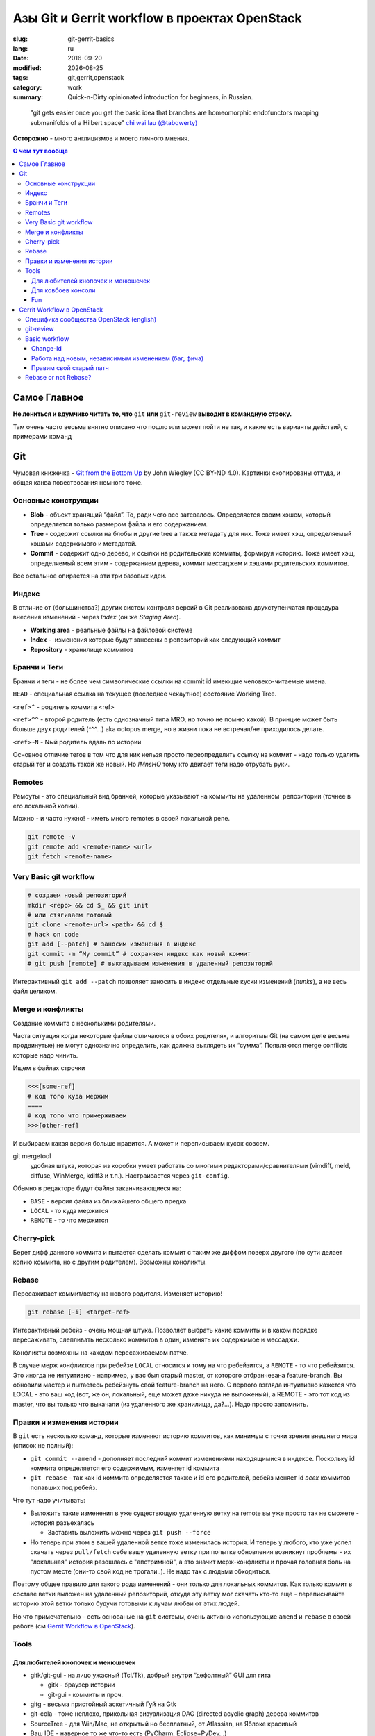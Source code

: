 ##############################################
Азы Git и Gerrit workflow в проектах OpenStack
##############################################

.. |date| date::

:slug: git-gerrit-basics
:lang: ru
:date: 2016-09-20
:modified: |date|
:tags: git,gerrit,openstack
:category: work
:summary: Quick-n-Dirty opinionated introduction for beginners, in Russian.

..

    "git gets easier once you get the basic idea
    that branches are homeomorphic endofunctors
    mapping submanifolds of a Hilbert space"
    `chi wai lau (@tabqwerty) <https://twitter.com/tabqwerty/status/45611899953491968>`_

**Осторожно** - много англицизмов и моего личного мнения.

.. contents:: О чем тут вообще

Самое Главное
=============
**Не лениться и вдумчиво читать то, что** ``git`` **или** ``git-review``
**выводит в командную строку.**

Там очень часто весьма внятно описано что пошло или может пойти не так,
и какие есть варианты действий, с примерами команд

Git
===

Чумовая книжечка -
`Git from the Bottom Up <http://jwiegley.github.io/git-from-the-bottom-up/>`_
by John Wiegley (CC BY-ND 4.0).
Картинки скопированы оттуда, и общая канва повествования немного тоже.

Основные конструкции
--------------------

.. image:: {filename}/images/git-gerrit-basics/commits.png
   :alt: кирпичики Гита

* **Blob** - объект хранящий “файл”.
  То, ради чего все затевалось.
  Определяется своим хэшем, который определяется только размером файла
  и его содержанием.
* **Tree** - содержит ссылки на блобы и другие tree а также метадату для них.
  Тоже имеет хэш, определяемый хэшами содержимого и метадатой.
* **Commit** - содержит одно дерево, и ссылки на родительские коммиты,
  формируя историю.
  Тоже имеет хэш, определяемый всем этим - содержанием дерева,
  коммит мессаджем и хэшами родительских коммитов.

Все остальное опирается на эти три базовых идеи.

Индекс
------
В отличие от (большинства?) других систем контроля версий в Git реализована
двухступенчатая процедура внесения изменений - через *Index*
(он же *Staging Area*).

.. image:: {filename}/images/git-gerrit-basics/lifecycle.png
   :alt: основы основ

* **Working area** - реальные файлы на файловой системе
* **Index** -  изменения которые будут занесены в репозиторий как следующий
  коммит
* **Repository** - хранилище коммитов

Бранчи и Теги
-------------
Бранчи и теги - не более чем символические ссылки на commit id
имеющие человеко-читаемые имена.

``HEAD`` - специальная ссылка на текущее (последнее чекаутное)
состояние Working Tree.

``<ref>^`` - родитель коммита <ref>

``<ref>^^`` - второй родитель (есть однозначный типа MRO,
но точно не помню какой).
В принцие может быть больше двух родителей (^^^...) aka octopus merge,
но в жизни пока не встречал/не приходилось делать.

``<ref>~N`` - Nый родитель вдаль по истории

Основное отличие тегов в том что для них нельзя просто переопределить
ссылку на коммит - надо только удалить старый тег и создать такой же новый.
Но *IMnsHO* тому кто двигает теги надо отрубать руки.

Remotes
-------
Ремоуты - это специальный вид бранчей, которые указывают на коммиты
на удаленном  репозитории (точнее в его локальной копии).

Можно - и часто нужно! - иметь много remotes в своей локальной репе.

.. code-block:: shell

    git remote -v
    git remote add <remote-name> <url>
    git fetch <remote-name> 

Very Basic git workflow
-----------------------

.. code-block:: shell

    # создаем новый репозиторий
    mkdir <repo> && cd $_ && git init
    # или стягиваем готовый
    git clone <remote-url> <path> && cd $_
    # hack on code
    git add [--patch] # заносим изменения в индекс
    git commit -m “My commit” # сохраняем индекс как новый коммит
    # git push [remote] # выкладываем изменения в удаленный репозиторий

Интерактивный ``git add --patch`` позволяет заносить в индекс отдельные
куски изменений (*hunks*), а не весь файл целиком.

Mergе и конфликты
-----------------
Создание коммита с несколькими родителями.

Часта ситуация когда некоторые файлы отличаются в обоих родителях,
и алгоритмы Git (на самом деле весьма продвинутые) не могут однозначно
определить, как должна выглядеть их “сумма”.
Появляются merge conflicts которые надо чинить.

Ищем в файлах строчки

.. code-block:: text

    <<<[some-ref]
    # код того куда мержим
    ====
    # код того что примерживаем
    >>>[other-ref]

И выбираем какая версия больше нравится. А может и переписываем кусок совсем.

git mergetool
    удобная штука, которая из коробки умеет работать со многими
    редакторами/сравнителями (vimdiff, meld, diffuse, WinMerge, kdiff3 и т.п.).
    Настраивается через ``git-config``.

Обычно в редакторе будут файлы заканчивающиеся на:

* ``BASE`` - версия файла из ближайшего общего предка
* ``LOCAL`` - то куда мержится
* ``REMOTE`` - то что мержится

Cherry-pick
-----------
Берет дифф данного коммита и пытается сделать коммит с таким же диффом
поверх другого (по сути делает копию коммита, но с другим родителем).
Возможны конфликты.

Rebase
------
Пересаживает коммит/ветку на нового родителя. Изменяет историю!

.. code-block:: shell

    git rebase [-i] <target-ref>

Интерактивный ребейз - очень мощная штука.
Позволяет выбрать какие коммиты и в каком порядке пересаживать,
слепливать несколько коммитов в один, изменять их содержимое и мессаджи.

Конфликты возможны на каждом пересаживаемом патче.

В случае мерж конфликтов при ребейзе ``LOCAL`` относится к тому на что
ребейзится, а ``REMOTE`` - то что ребейзится.
Это иногда не интуитивно - например, у вас был старый master,
от которого отбранчевана feature-branch.
Вы обновили мастер и пытаетесь ребейзнуть свой feature-branch на него.
С первого взгляда интуитивно кажется что LOCAL - это ваш код
(вот, же он, локальный, еще может даже никуда не выложеный),
а REMOTE - это тот код из master, что вы только что выкачали
(из удаленного же хранилища, да?...).
Надо просто запомнить.


Правки и изменения истории
--------------------------

В ``git`` есть несколько команд, которые изменяют историю коммитов,
как минимум с точки зрения внешнего мира (список не полный):

* ``git commit --amend`` - дополняет последний коммит изменениями
  находящимися в индексе. Поскольку id коммита определяется его содержимым,
  изменяет id коммита
* ``git rebase`` - так как id коммита определяется также и id его родителей,
  ребейз меняет id *всех* коммитов попавших под ребейз.

Что тут надо учитывать:

* Выложить такие изменения в уже существющую удаленную ветку на remote вы уже
  просто так не сможете - история разъехалась

  * Заставить выложить можно через ``git push --force``

* Но теперь при этом в вашей удаленной ветке тоже изменилась история.
  И теперь у любого, кто уже успел скачать через ``pull/fetch`` себе вашу
  удаленную ветку при попытке обновления возникнут проблемы -
  их "локальная" история разошлась с "апстримной", а это значит мерж-конфликты
  и прочая головная боль на пустом месте (они-то свой код не трогали..).
  Не надо так с людьми обходиться.

Поэтому общее правило для такого рода изменений -
они только для локальных коммитов.
Как только коммит в составе ветки выложен на удаленный репозиторий,
откуда эту ветку мог скачать кто-то ещё - переписывайте историю этой ветки
только будучи готовыми к лучам любви от этих людей.

Но что примечательно - есть основаные на ``git`` системы, очень активно
использующие ``amend`` и ``rebase`` в своей работе
(см `Gerrit Workflow в OpenStack`_).

Tools
-----

Для любителей кнопочек и менюшечек
~~~~~~~~~~~~~~~~~~~~~~~~~~~~~~~~~~

* gitk/git-gui - на лицо ужасный (Tcl/Tk),
  добрый внутри “дефолтный” GUI для гита

  * gitk - браузер истории
  * git-gui - коммиты и проч.

* gitg - весьма пристойный аскетичный Гуй на Gtk
* git-cola - тоже неплохо,
  прикольная визуализация DAG (directed acyclic graph) дерева коммитов
* SourceTree - для Win/Mac,
  не открытый но бесплатный, от Atlassian, на Яблоке красивый
* Ваш IDE - наверное то же что-то есть (PyCharm, Eclipse+PyDev…)

Для ковбоев консоли
~~~~~~~~~~~~~~~~~~~

* Git :)
* tig - браузер, коммитер, диффер и проч на ncurses. Пользуюсь постоянно.
* Vim плагины (у меня на нем профдеформация)

  * Vim-fugitive - весьма мощная штука, но пока я не очень пользуюсь,
    только для сложных интерактивных add. Надо переползать плотнее…
  * Vim-gitgutter - помечает добавленые/удаленные/измененные строчки,
    и может стейжить ханки.
    Так же интегрируется в vim-airline и показывает общее количество
    незакоммиченых изменений в открытом файле.

Fun
~~~

* gource - визуализация развития гит репозитория в динамике. Просто красиво :)
  ::

      sudo apt install gource && cd <repo> && gource

Gerrit Workflow в OpenStack
===========================
Gerrit - система код-ревью основанная на Гите.

В cвое время отфоркался от Rietveld написанного Гуидо ван Россумом,
создателем Python.

Основной принцип - содержит ченжи, внутри каждого патч-сеты.
Каждый патч-сет - это отдельный бранч.
Это позволяет вовсю пользоваться rebase и commit --amend,
перезаписывая локальную историю и выкладывая ее на remote,
*что в общем случае очень сильно не рекомендуется*
(см `Правки и изменения истории`_).

Специфика сообщества OpenStack (english)
----------------------------------------

* Общее описание Development Workflow
    http://docs.openstack.org/infra/manual/developers.html#development-workflow
* Как писать годный коммит-мессадж
    https://wiki.openstack.org/wiki/GitCommitMessages

git-review
----------

В принципе c Герритом можно работать через Git напрямую,
но с ``git-review`` значительно удобнее.

.. code-block:: shell

    sudo -H pip install -U git-review

Стоит почитать ``man git-review``.

Настраивается через ``git-config``:

.. code-block:: shell

    $ cat ~/.gitconfig
    …
    [gitreview]
        username = <my-gerrit-user-name>
        rebase = false

Basic workflow
--------------

Change-Id
~~~~~~~~~

``git-review`` добавляет пост-коммит хук,
который добавляет в коммит-мессадж строчку (если её ещё там не было)::

    Change-Id: INNNNNN…

Change-Id
    независимый, Gerrit-specific хэш, по которому Геррит определяет
    в какой change ему добавить новую версию коммита.

Очень важно
    не изменять строчку c Change-Id при обновлении патчей.
    Новый Change-Id => новый change на Геррите.

Работа над новым, независимым изменением (баг, фича)
~~~~~~~~~~~~~~~~~~~~~~~~~~~~~~~~~~~~~~~~~~~~~~~~~~~~

.. code-block:: shell

    # git clone … && cd <repo>
    git review -s # создает новый remote по имени gerrit
    git checkout master
    # git pull origin master
    git checkout -b <new-feature-branch>
    # hack on it
    git add .
    git commit
    # проверяем что же мы закоммитили
    git log -1 && git diff HEAD^..HEAD
    # прогоняем юнит и прочие тесты
    # tox [-e…]
    git review

Правим свой старый патч
~~~~~~~~~~~~~~~~~~~~~~~

.. code-block:: shell

    # если ветки нет - скачиваем ее с Gerrit:
    git review -d NNNNNN # review.openstack.org/#/c/NNNNNN
    # создалась новая ветка review/<user_name>/<topic>
    # если ветка уже есть - переключаемся на нее:
    git checkout <feature-branch>
    # если мерж конфликт
    git checkout master
    git pull origin master
    git fetch gerrit
    git checkout <feature-branch>
    git rebase -i master
    # и резолвить конфликты
    # hack on it, address reviewers comments
    git add .
    # не создаем новый коммит!
    # а добавляем изменения из индекса в последний коммит
    # (и естесственно при этом меняет его commid-id)
    git commit --amend
    git review

Всегда коммитим обновления через аменд, перезаписывая последний коммит.


Rebase or not Rebase?
---------------------

По дефолту, при выкладывании через ``git-review``, его ``pre-push hook``
попытается сделать ребейз вашего change на ту ветку в которую вы выкладываете
(по дефолту master).

Иногда это хорошо (вы забыли обновить мастер, и теперь есть мерж-конфликты -
упадет сразу, не выложив).

Это поведение отменяется ключом ``-R``.

Но чаще всего лучше делать осознанный ребейз руками - ревьюерам вашего кода
проще сравнивать разные версии патч-сетов когда между ними не было ребейза.

Отдельная история - ваш change зависит от чужого, еще не вмерженого и
находящегося на review.
В таком случае не ребейзить чужие патчи - общее правило хорошего тона.

Поэтому мой личный алгоритм:

* Отключить авторебейз по дефолту
* Новый change - всегда от мастера.
* Обновляю *свой, независимый* старый change - ребейз только если:

  * еще не было ни одного ревью, или
  * если merge conflict (тут уж без вариантов)

* В остальных случаях - без ребейза.

